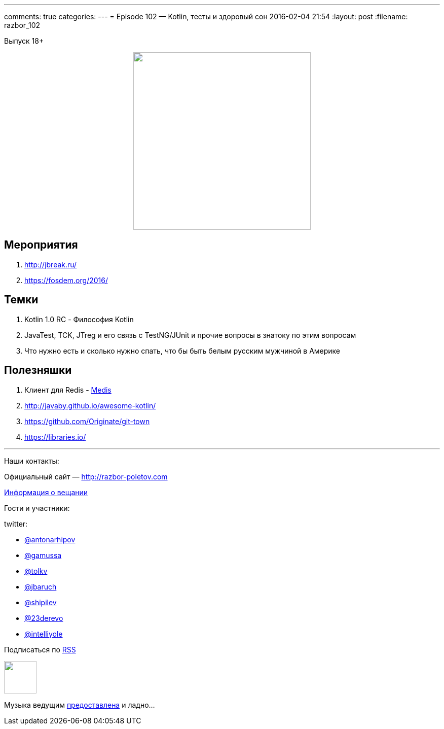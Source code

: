 ---
comments: true
categories: 
---
= Episode 102 — Kotlin, тесты и здоровый сон
2016-02-04 21:54
:layout: post
:filename: razbor_102

Выпуск 18+ 

++++
<div class="separator" style="clear: both; text-align: center;">
<a href="http://razbor-poletov.com/images/razbor_102_text.jpg" imageanchor="1" style="margin-left: 1em; margin-right: 1em;"><img border="0" height="350" src="http://razbor-poletov.com/images/razbor_102_text.jpg" width="350" /></a>
</div>
++++

== Мероприятия

.  http://jbreak.ru/
.  https://fosdem.org/2016/

== Темки

.  Kotlin 1.0 RC - Философия Kotlin
.  JavaTest, TCK, JTreg и его связь с TestNG/JUnit и прочие вопросы в знатоку по этим вопросам
.  Что нужно есть и сколько нужно спать, что бы быть белым русским мужчиной в Америке

== Полезняшки

.  Клиент для Redis - https://github.com/luin/medis[Medis]
.  http://javaby.github.io/awesome-kotlin/
.  https://github.com/Originate/git-town
.  https://libraries.io/

'''

Наши контакты:

Официальный сайт — http://razbor-poletov.com[http://razbor-poletov.com]

http://razbor-poletov.com/broadcast.html[Информация о вещании]

Гости и участники:

twitter:

  * https://twitter.com/antonarhipov[@antonarhipov]
  * https://twitter.com/gamussa[@gamussa]
  * https://twitter.com/tolkv[@tolkv]
  * https://twitter.com/jbaruch[@jbaruch]
  * https://twitter.com/shipilev[@shipilev]
  * https://twitter.com/23derevo[@23derevo]
  * https://twitter.com/intelliyole[@intelliyole ]

++++
<!-- player goes here-->

<audio preload="none">
   <source src="http://traffic.libsyn.com/razborpoletov/razbor_102.mp3" type="audio/mp3" />
   Your browser does not support the audio tag.
</audio>
++++

Подписаться по http://feeds.feedburner.com/razbor-podcast[RSS]

++++
<!-- episode file link goes here-->
<a href="http://traffic.libsyn.com/razborpoletov/razbor_102.mp3" imageanchor="1" style="clear: left; margin-bottom: 1em; margin-left: auto; margin-right: 2em;"><img border="0" height="64" src="http://2.bp.blogspot.com/-qkfh8Q--dks/T0gixAMzuII/AAAAAAAAHD0/O5LbF3vvBNQ/s200/1330127522_mp3.png" width="64" /></a>
++++

Музыка ведущим http://www.audiobank.fm/single-music/27/111/More-And-Less/[предоставлена] и ладно...
